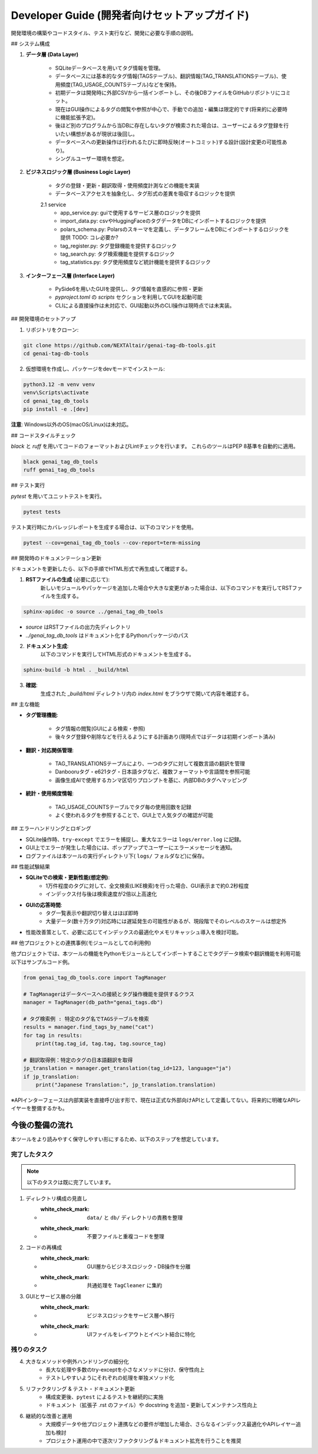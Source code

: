 .. _dev_guide:

Developer Guide (開発者向けセットアップガイド)
==============================================================
開発環境の構築やコードスタイル、テスト実行など、開発に必要な手順の説明。

## システム構成

1. **データ層 (Data Layer)**

    - SQLiteデータベースを用いてタグ情報を管理｡
    - データベースには基本的なタグ情報(TAGSテーブル)、翻訳情報(TAG\_TRANSLATIONSテーブル)、使用頻度(TAG\_USAGE\_COUNTSテーブル)などを保持｡
    - 初期データは開発時に外部CSVから一括インポートし、その後DBファイルをGitHubリポジトリにコミット。
    - 現在はGUI操作によるタグの閲覧や参照が中心で、手動での追加・編集は限定的です(将来的に必要時に機能拡張予定)。
    - 後ほど別のプログラムから当DBに存在しないタグが検索された場合は、ユーザーによるタグ登録を行いたい構想があるが現状は後回し。
    - データベースへの更新操作は行われるたびに即時反映(オートコミット)する設計(設計変更の可能性あり)。
    - シングルユーザー環境を想定。

2. **ビジネスロジック層 (Business Logic Layer)**

    - タグの登録・更新・翻訳取得・使用頻度計測などの機能を実装
    - データベースアクセスを抽象化し、タグ形式の差異を吸収するロジックを提供

    2.1 service
        - app_service.py: guiで使用するサービス層のロジックを提供
        - import_data.py: csvやHuggingFaceのタグデータをDBにインポートするロジックを提供
        - polars_schema.py: Polarsのスキーマを定義し、データフレームをDBにインポートするロジックを提供 TODO: コレ必要か?
        - tag_register.py: タグ登録機能を提供するロジック
        - tag_search.py: タグ検索機能を提供するロジック
        - tag_statistics.py: タグ使用頻度など統計機能を提供するロジック

3. **インターフェース層 (Interface Layer)**

    - PySide6を用いたGUIを提供し、タグ情報を直感的に参照・更新
    - `pyproject.toml` の `scripts` セクションを利用してGUIを起動可能
    - CLIによる直接操作は未対応で、GUI起動以外のCLI操作は現時点では未実装。

## 開発環境のセットアップ

1. リポジトリをクローン:

.. code-block:: bash

    git clone https://github.com/NEXTAltair/genai-tag-db-tools.git
    cd genai-tag-db-tools

2. 仮想環境を作成し、パッケージをdevモードでインストール:

.. code-block:: bash

    python3.12 -m venv venv
    venv\Scripts\activate
    cd genai_tag_db_tools
    pip install -e .[dev]

**注意**: Windows以外のOS(macOS/Linux)は未対応。

## コードスタイルチェック

`black` と `ruff` を用いてコードのフォーマットおよびLintチェックを行います。
これらのツールはPEP 8基準を自動的に適用。

.. code-block:: bash

    black genai_tag_db_tools
    ruff genai_tag_db_tools

## テスト実行

`pytest` を用いてユニットテストを実行。

.. code-block:: bash

    pytest tests

テスト実行時にカバレッジレポートを生成する場合は、以下のコマンドを使用。

.. code-block:: bash

    pytest --cov=genai_tag_db_tools --cov-report=term-missing

## 開発時のドキュメンテーション更新

ドキュメントを更新したら、以下の手順でHTML形式で再生成して確認する。

1. **RSTファイルの生成** (必要に応じて):
    新しいモジュールやパッケージを追加した場合や大きな変更があった場合は、以下のコマンドを実行してRSTファイルを生成する。

.. code-block:: bash

    sphinx-apidoc -o source ../genai_tag_db_tools

- `source` はRSTファイルの出力先ディレクトリ
- `../genai_tag_db_tools` はドキュメント化するPythonパッケージのパス

2. **ドキュメント生成**:
    以下のコマンドを実行してHTML形式のドキュメントを生成する。

.. code-block:: bash

    sphinx-build -b html . _build/html

3. **確認**:
    生成された `_build/html` ディレクトリ内の `index.html` をブラウザで開いて内容を確認する。

## 主な機能

- **タグ管理機能**:

    - タグ情報の閲覧(GUIによる検索・参照)
    - 後々タグ登録や削除などを行えるようにする計画あり(現時点ではデータは初期インポート済み)

- **翻訳・対応関係管理**:

    - TAG\_TRANSLATIONSテーブルにより、一つのタグに対して複数言語の翻訳を管理
    - Danbooruタグ・e621タグ・日本語タグなど、複数フォーマットや言語間を参照可能
    - 画像生成AIで使用するカンマ区切りプロンプトを基に、内部DBのタグへマッピング

- **統計・使用頻度情報**:

    - TAG\_USAGE\_COUNTSテーブルでタグ毎の使用回数を記録
    - よく使われるタグを参照することで、GUI上で人気タグの確認が可能

## エラーハンドリングとロギング

- SQLite操作時、``try-except`` でエラーを捕捉し、重大なエラーは ``logs/error.log`` に記録｡
- GUI上でエラーが発生した場合には、ポップアップでユーザーにエラーメッセージを通知｡
- ログファイルは本ツールの実行ディレクトリ下( ``logs/`` フォルダなど)に保存。

## 性能試験結果

- **SQLiteでの検索・更新性能(想定例)**:
    - 1万件程度のタグに対して、全文検索(LIKE検索)を行った場合、GUI表示まで約0.2秒程度
    - インデックス付与後は検索速度が2倍以上高速化
- **GUIの応答時間**:
    - タグ一覧表示や翻訳切り替えはほぼ即時
    - 大量データ(数十万タグ)対応時には遅延発生の可能性があるが、現段階でそのレベルのスケールは想定外
- 性能改善策として、必要に応じてインデックスの最適化やメモリキャッシュ導入を検討可能。

## 他プロジェクトとの連携事例(モジュールとしての利用例)

他プロジェクトでは、本ツールの機能をPythonモジュールとしてインポートすることでタグデータ検索や翻訳機能を利用可能
以下はサンプルコード例｡

.. code-block:: python

    from genai_tag_db_tools.core import TagManager

    # TagManagerはデータベースへの接続とタグ操作機能を提供するクラス
    manager = TagManager(db_path="genai_tags.db")

    # タグ検索例 : 特定のタグ名でTAGSテーブルを検索
    results = manager.find_tags_by_name("cat")
    for tag in results:
        print(tag.tag_id, tag.tag, tag.source_tag)

    # 翻訳取得例：特定のタグの日本語翻訳を取得
    jp_translation = manager.get_translation(tag_id=123, language="ja")
    if jp_translation:
        print("Japanese Translation:", jp_translation.translation)

※APIインターフェースは内部実装を直接呼び出す形で、現在は正式な外部向けAPIとして定義してない。将来的に明確なAPIレイヤーを整備するかも。

今後の整備の流れ
-----------------

本ツールをより読みやすく保守しやすい形にするため、以下のステップを想定しています。

完了したタスク
~~~~~~~~~~~~~~

.. note::
   以下のタスクは既に完了しています。

1. ディレクトリ構成の見直し

   * :white_check_mark: ``data/`` と ``db/`` ディレクトリの責務を整理
   * :white_check_mark: 不要ファイルと重複コードを整理

2. コードの再構成

   * :white_check_mark: GUI層からビジネスロジック・DB操作を分離
   * :white_check_mark: 共通処理を ``TagCleaner`` に集約

3. GUIとサービス層の分離

   * :white_check_mark: ビジネスロジックをサービス層へ移行
   * :white_check_mark: UIファイルをレイアウトとイベント結合に特化

残りのタスク
~~~~~~~~~~~~

4. 大きなメソッドや例外ハンドリングの細分化
    * 長大な処理や多数のtry-exceptを小さなメソッドに分け、保守性向上
    * テストしやすいようにそれぞれの処理を単独メソッド化

5. リファクタリング & テスト・ドキュメント更新
    * 構成変更後、``pytest`` によるテストを継続的に実施
    * ドキュメント（拡張子 .rst のファイル）や docstring を追加・更新してメンテナンス性向上

6. 継続的な改善と運用
    * 大規模データや他プロジェクト連携などの要件が増加した場合、さらなるインデックス最適化やAPIレイヤー追加も検討
    * プロジェクト運用の中で逐次リファクタリング＆ドキュメント拡充を行うことを推奨
